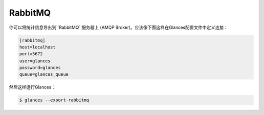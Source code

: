 .. _rabbitmq:

RabbitMQ
========

你可以将统计信息导出到``RabbitMQ``服务器上 (AMQP Broker)。应该像下面这样在Glances配置文件中定义连接：

.. code-block:: ini

    [rabbitmq]
    host=localhost
    port=5672
    user=glances
    password=glances
    queue=glances_queue

然后这样运行Glances：

.. code-block:: console

    $ glances --export-rabbitmq
